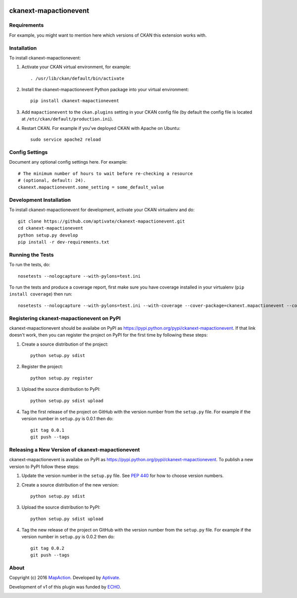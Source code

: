.. You should enable this project on travis-ci.org and coveralls.io to make
   these badges work. The necessary Travis and Coverage config files have been
   generated for you.

.. image:: https://travis-ci.org/aptivate/ckanext-mapactionevent.svg?branch=master
    :target: https://travis-ci.org/aptivate/ckanext-mapactionevent

.. image:: https://coveralls.io/repos/aptivate/ckanext-mapactionevent/badge.svg
  :target: https://coveralls.io/r/aptivate/ckanext-mapactionevent

.. image:: https://pypip.in/download/ckanext-mapactionevent/badge.svg
    :target: https://pypi.python.org/pypi//ckanext-mapactionevent/
    :alt: Downloads

.. image:: https://pypip.in/version/ckanext-mapactionevent/badge.svg
    :target: https://pypi.python.org/pypi/ckanext-mapactionevent/
    :alt: Latest Version

.. image:: https://pypip.in/py_versions/ckanext-mapactionevent/badge.svg
    :target: https://pypi.python.org/pypi/ckanext-mapactionevent/
    :alt: Supported Python versions

.. image:: https://pypip.in/status/ckanext-mapactionevent/badge.svg
    :target: https://pypi.python.org/pypi/ckanext-mapactionevent/
    :alt: Development Status

.. image:: https://pypip.in/license/ckanext-mapactionevent/badge.svg
    :target: https://pypi.python.org/pypi/ckanext-mapactionevent/
    :alt: License

=============
ckanext-mapactionevent
=============

.. Put a description of your extension here:
   What does it do? What features does it have?
   Consider including some screenshots or embedding a video!


------------
Requirements
------------

For example, you might want to mention here which versions of CKAN this
extension works with.


------------
Installation
------------

.. Add any additional install steps to the list below.
   For example installing any non-Python dependencies or adding any required
   config settings.

To install ckanext-mapactionevent:

1. Activate your CKAN virtual environment, for example::

     . /usr/lib/ckan/default/bin/activate

2. Install the ckanext-mapactionevent Python package into your virtual environment::

     pip install ckanext-mapactionevent

3. Add ``mapactionevent`` to the ``ckan.plugins`` setting in your CKAN
   config file (by default the config file is located at
   ``/etc/ckan/default/production.ini``).

4. Restart CKAN. For example if you've deployed CKAN with Apache on Ubuntu::

     sudo service apache2 reload


---------------
Config Settings
---------------

Document any optional config settings here. For example::

    # The minimum number of hours to wait before re-checking a resource
    # (optional, default: 24).
    ckanext.mapactionevent.some_setting = some_default_value


------------------------
Development Installation
------------------------

To install ckanext-mapactionevent for development, activate your CKAN virtualenv and
do::

    git clone https://github.com/aptivate/ckanext-mapactionevent.git
    cd ckanext-mapactionevent
    python setup.py develop
    pip install -r dev-requirements.txt


-----------------
Running the Tests
-----------------

To run the tests, do::

    nosetests --nologcapture --with-pylons=test.ini

To run the tests and produce a coverage report, first make sure you have
coverage installed in your virtualenv (``pip install coverage``) then run::

    nosetests --nologcapture --with-pylons=test.ini --with-coverage --cover-package=ckanext.mapactionevent --cover-inclusive --cover-erase --cover-tests


---------------------------------
Registering ckanext-mapactionevent on PyPI
---------------------------------

ckanext-mapactionevent should be availabe on PyPI as
https://pypi.python.org/pypi/ckanext-mapactionevent. If that link doesn't work, then
you can register the project on PyPI for the first time by following these
steps:

1. Create a source distribution of the project::

     python setup.py sdist

2. Register the project::

     python setup.py register

3. Upload the source distribution to PyPI::

     python setup.py sdist upload

4. Tag the first release of the project on GitHub with the version number from
   the ``setup.py`` file. For example if the version number in ``setup.py`` is
   0.0.1 then do::

       git tag 0.0.1
       git push --tags


----------------------------------------
Releasing a New Version of ckanext-mapactionevent
----------------------------------------

ckanext-mapactionevent is availabe on PyPI as https://pypi.python.org/pypi/ckanext-mapactionevent.
To publish a new version to PyPI follow these steps:

1. Update the version number in the ``setup.py`` file.
   See `PEP 440 <http://legacy.python.org/dev/peps/pep-0440/#public-version-identifiers>`_
   for how to choose version numbers.

2. Create a source distribution of the new version::

     python setup.py sdist

3. Upload the source distribution to PyPI::

     python setup.py sdist upload

4. Tag the new release of the project on GitHub with the version number from
   the ``setup.py`` file. For example if the version number in ``setup.py`` is
   0.0.2 then do::

       git tag 0.0.2
       git push --tags


-----
About
-----
Copyright (c) 2016 `MapAction <http://mapaction.org>`_. Developed by `Aptivate <http://aptivate.org>`_.

Development of v1 of this plugin was funded by `ECHO <http://ec.europa.eu/echo>`_.

.. image:: http://www.echo-visibility.eu/wp-content/uploads/2014/02/EU_Flag_HA_2016_EN-300x272.png
   :alt: "Funded by European Union Humanitarian Aid"
